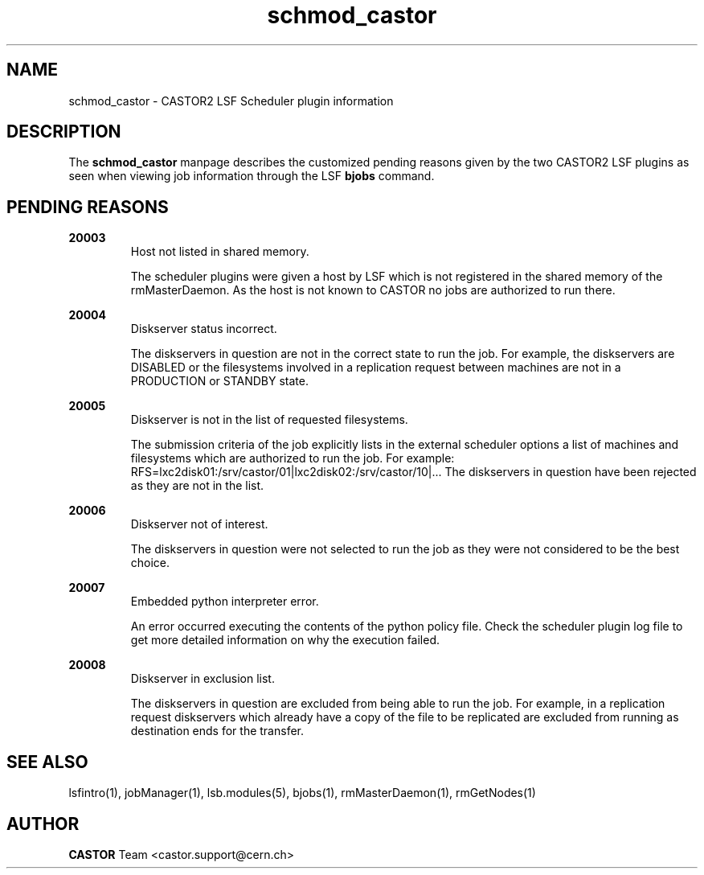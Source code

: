 .TH schmod_castor 1castor "$Date: 2008/11/03 07:43:32 $" CASTOR "CASTOR2 LSF Scheduler plugin"
.SH NAME
schmod_castor \- CASTOR2 LSF Scheduler plugin information
.SH DESCRIPTION
The
.B schmod_castor
manpage describes the customized pending reasons given by the two CASTOR2 LSF plugins as seen
when viewing job information through the LSF
.B bjobs
command.
.SH PENDING REASONS
.P
.B 20003
.RS
Host not listed in shared memory.
.P
The scheduler plugins were given a host by LSF which is not registered in the shared memory of
the rmMasterDaemon. As the host is not known to CASTOR no jobs are authorized to run there.
.RE
.P
.B 20004
.RS
Diskserver status incorrect.
.P
The diskservers in question are not in the correct state to run the job. For example, the 
diskservers are DISABLED or the filesystems involved in a replication request between machines
are not in a PRODUCTION or STANDBY state.
.RE
.P
.B 20005
.RS
Diskserver is not in the list of requested filesystems.
.P
The submission criteria of the job explicitly lists in the external scheduler options a list
of machines and filesystems which are authorized to run the job. For example:
RFS=lxc2disk01:/srv/castor/01|lxc2disk02:/srv/castor/10|... The diskservers in question have 
been rejected as they are not in the list.
.RE
.P
.B 20006
.RS
Diskserver not of interest.
.P
The diskservers in question were not selected to run the job as they were not considered to be
the best choice.
.RE
.P
.B 20007
.RS
Embedded python interpreter error.
.P
An error occurred executing the contents of the python policy file. Check the scheduler plugin
log file to get more detailed information on why the execution failed.
.RE
.P
.B 20008
.RS
Diskserver in exclusion list.
.P
The diskservers in question are excluded from being able to run the job. For example, in a
replication request diskservers which already have a copy of the file to be replicated are
excluded from running as destination ends for the transfer.

.SH SEE ALSO
lsfintro(1),
jobManager(1),
lsb.modules(5),
bjobs(1),
rmMasterDaemon(1),
rmGetNodes(1)
.SH AUTHOR
\fBCASTOR\fP Team <castor.support@cern.ch>
